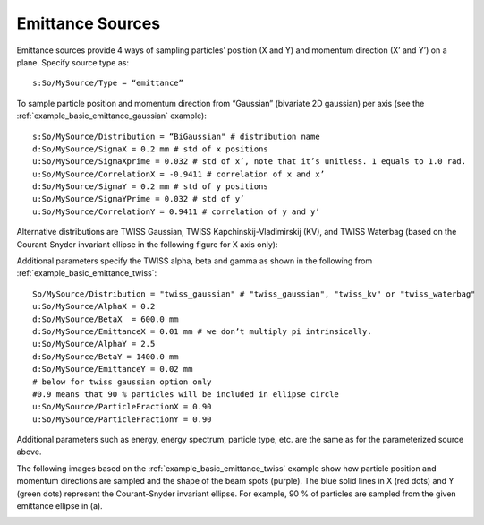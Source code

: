 .. _source_emittance:

Emittance Sources
-----------------

Emittance sources provide 4 ways of sampling particles’ position (X and Y) and momentum direction (X’ and Y’) on a plane. Specify source type as::

    s:So/MySource/Type = “emittance”

To sample particle position and momentum direction from “Gaussian” (bivariate 2D gaussian) per axis (see the :ref:`example_basic_emittance_gaussian` example)::

    s:So/MySource/Distribution = “BiGaussian" # distribution name
    d:So/MySource/SigmaX = 0.2 mm # std of x positions
    u:So/MySource/SigmaXprime = 0.032 # std of x’, note that it’s unitless. 1 equals to 1.0 rad.
    u:So/MySource/CorrelationX = -0.9411 # correlation of x and x’
    d:So/MySource/SigmaY = 0.2 mm # std of y positions
    u:So/MySource/SigmaYPrime = 0.032 # std of y’
    u:So/MySource/CorrelationY = 0.9411 # correlation of y and y’

Alternative distributions are TWISS Gaussian, TWISS Kapchinskij-Vladimirskij (KV), and TWISS Waterbag (based on the Courant-Snyder invariant ellipse in the following figure for X axis only):

.. image:: emittance_1.png

Additional parameters specify the TWISS alpha, beta and gamma as shown in the following from :ref:`example_basic_emittance_twiss`::

    So/MySource/Distribution = "twiss_gaussian" # "twiss_gaussian", "twiss_kv" or "twiss_waterbag"
    u:So/MySource/AlphaX = 0.2
    d:So/MySource/BetaX  = 600.0 mm
    d:So/MySource/EmittanceX = 0.01 mm # we don’t multiply pi intrinsically.
    u:So/MySource/AlphaY = 2.5
    d:So/MySource/BetaY = 1400.0 mm
    d:So/MySource/EmittanceY = 0.02 mm
    # below for twiss gaussian option only
    #0.9 means that 90 % particles will be included in ellipse circle
    u:So/MySource/ParticleFractionX = 0.90
    u:So/MySource/ParticleFractionY = 0.90

Additional parameters such as energy, energy spectrum, particle type, etc. are the same as for the parameterized source above.

The following images based on the :ref:`example_basic_emittance_twiss` example show how particle position and momentum directions are sampled and the shape of the beam spots (purple). The blue solid lines in X (red dots) and Y (green dots) represent the Courant-Snyder invariant ellipse. For example, 90 % of particles are sampled from the given emittance ellipse in (a).

.. image:: emittance_2.png
